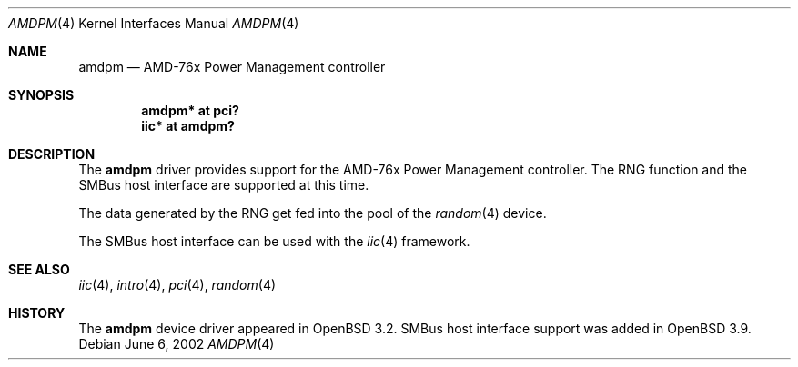 .\" $OpenBSD: src/share/man/man4/amdpm.4,v 1.7 2006/01/05 10:04:38 grange Exp $
.\"
.\" Copyright (c) 2002 Michael Shalayeff
.\" All rights reserved
.\"
.\" Redistribution and use in source and binary forms, with or without
.\" modification, are permitted provided that the following conditions
.\" are met:
.\" 1. Redistributions of source code must retain the above copyright
.\"    notice, this list of conditions and the following disclaimer.
.\" 2. Redistributions in binary form must reproduce the above copyright
.\"    notice, this list of conditions and the following disclaimer in the
.\"    documentation and/or other materials provided with the distribution.
.\"
.\" THIS SOFTWARE IS PROVIDED BY THE AUTHOR(S) AND CONTRIBUTORS
.\" ``AS IS'' AND ANY EXPRESS OR IMPLIED WARRANTIES, INCLUDING, BUT NOT LIMITED
.\" TO, THE IMPLIED WARRANTIES OF MERCHANTABILITY AND FITNESS FOR A PARTICULAR
.\" PURPOSE ARE DISCLAIMED.  IN NO EVENT SHALL THE AUTHOR OR CONTRIBUTORS
.\" BE LIABLE FOR ANY DIRECT, INDIRECT, INCIDENTAL, SPECIAL, EXEMPLARY, OR
.\" CONSEQUENTIAL DAMAGES (INCLUDING, BUT NOT LIMITED TO, PROCUREMENT OF
.\" SUBSTITUTE GOODS OR SERVICES; LOSS OF MIND, USE, DATA, OR PROFITS; OR
.\" BUSINESS INTERRUPTION) HOWEVER CAUSED AND ON ANY THEORY OF LIABILITY,
.\" WHETHER IN CONTRACT, STRICT LIABILITY, OR TORT (INCLUDING NEGLIGENCE OR
.\" OTHERWISE) ARISING IN ANY WAY OUT OF THE USE OF THIS SOFTWARE, EVEN IF
.\" ADVISED OF THE POSSIBILITY OF SUCH DAMAGE.
.\"
.Dd June 6, 2002
.Dt AMDPM 4
.Os
.Sh NAME
.Nm amdpm
.Nd AMD-76x Power Management controller
.Sh SYNOPSIS
.Cd "amdpm* at pci?"
.Cd "iic* at amdpm?"
.Sh DESCRIPTION
The
.Nm
driver provides support for the AMD-76x Power Management controller.
The RNG function and the SMBus host interface are supported at this time.
.Pp
The data generated by the RNG get fed into the pool of the
.Xr random 4
device.
.Pp
The SMBus host interface can be used with the
.Xr iic 4
framework.
.Sh SEE ALSO
.Xr iic 4 ,
.Xr intro 4 ,
.Xr pci 4 ,
.Xr random 4
.Sh HISTORY
The
.Nm
device driver appeared in
.Ox 3.2 .
SMBus host interface support was added in
.Ox 3.9 .
